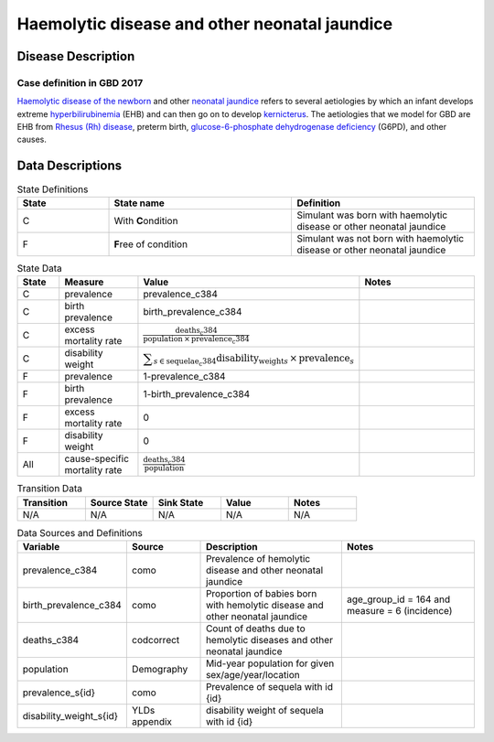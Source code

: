 .. _2017_cause_neonatal_jaundice:

==============================================
Haemolytic disease and other neonatal jaundice
==============================================

Disease Description
-------------------

Case definition in GBD 2017
+++++++++++++++++++++++++++



`Haemolytic disease of the newborn`_ and other `neonatal jaundice`_ refers to
several aetiologies by which an infant develops extreme hyperbilirubinemia_
(EHB) and can then go on to develop kernicterus_. The aetiologies that we model
for GBD are EHB from `Rhesus (Rh) disease`_, preterm birth,
`glucose-6-phosphate dehydrogenase deficiency`_ (G6PD), and other causes.

.. _Haemolytic disease of the newborn: https://www.urmc.rochester.edu/encyclopedia/content.aspx?ContentTypeID=90&ContentID=P02368
.. _neonatal jaundice: https://en.wikipedia.org/wiki/Neonatal_jaundice
.. _hyperbilirubinemia: https://www.chop.edu/conditions-diseases/hyperbilirubinemia-and-jaundice
.. _kernicterus: https://en.wikipedia.org/wiki/Kernicterus
.. _Rhesus (Rh) disease: https://en.wikipedia.org/wiki/Rh_disease
.. _glucose-6-phosphate dehydrogenase deficiency: https://en.wikipedia.org/wiki/Glucose-6-phosphate_dehydrogenase_deficiency

.. todo::
   Describe cause model

Data Descriptions
-----------------

.. list-table:: State Definitions
	:widths: 5 10 10
	:header-rows: 1
	
	* - State
	  - State name
	  - Definition
	* - C
	  - With **C**\ ondition
	  - Simulant was born with haemolytic disease or other neonatal jaundice
	* - F
	  - **F**\ ree of condition
	  - Simulant was not born with haemolytic disease or other neonatal jaundice
	  
.. list-table:: State Data
	:widths: 5 10 10 20
	:header-rows: 1
	
	* - State
	  - Measure
	  - Value
	  - Notes
	* - C
	  - prevalence
	  - prevalence_c384
	  -
	* - C
	  - birth prevalence
	  - birth_prevalence_c384
	  - 
	* - C
	  - excess mortality rate
	  - :math:`\frac{\text{deaths_c384}}{\text{population} \,\times\, \text{prevalence_c384}}`
	  -
	* - C
	  - disability weight
	  - :math:`\displaystyle{\sum_{s\in \text{sequelae_c384}}} \scriptstyle{\text{disability_weight}_s \,\times\, \text{prevalence}_s}`
	  -
	* - F
	  - prevalence
	  - 1-prevalence_c384
	  -
	* - F
	  - birth prevalence
	  - 1-birth_prevalence_c384
	  - 
	* - F
	  - excess mortality rate
	  - 0
	  -
	* - F
	  - disability weight
	  - 0
	  -
	* - All
	  - cause-specific mortality rate
	  - :math:`\frac{\text{deaths_c384}}{\text{population}}`
	  -
	 
	  
.. list-table:: Transition Data
	:widths: 10 10 10 10 10
	:header-rows: 1
	
	* - Transition
	  - Source State
	  - Sink State
	  - Value
	  - Notes
	* - N/A
	  - N/A
	  - N/A
	  - N/A
	  - N/A
	  
.. list-table:: Data Sources and Definitions
	:widths: 10 10 20 20
	:header-rows: 1
	
	* - Variable
	  - Source
	  - Description
	  - Notes
	* - prevalence_c384
	  - como
	  - Prevalence of hemolytic disease and other neonatal jaundice
	  - 
	* - birth_prevalence_c384
	  - como
	  - Proportion of babies born with hemolytic disease and other neonatal jaundice
	  - age_group_id = 164 and measure = 6 (incidence)
	* - deaths_c384
	  - codcorrect
	  - Count of deaths due to hemolytic diseases and other neonatal jaundice
	  - 
	* - population
	  - Demography
	  - Mid-year population for given sex/age/year/location
	  -
	* - prevalence_s{id}
	  - como
	  - Prevalence of sequela with id {id}
	  -
	* - disability_weight_s{id}
	  - YLDs appendix
	  - disability weight of sequela with id {id}
	  -
	